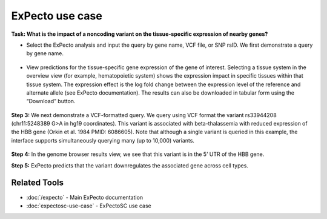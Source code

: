 ================
ExPecto use case
================

**Task: What is the impact of a noncoding variant on the tissue-specific expression of nearby genes?**


* Select the ExPecto analysis and input the query by gene name, VCF file, or SNP rsID. We first demonstrate a query by gene name.

.. figure:: ../img/use-cases/expecto-1.png
   :align: center
   :width: 600px


* View predictions for the tissue-specific gene expression of the gene of interest. Selecting a tissue system in the overview view (for example, hematopoietic system) shows the expression impact in specific tissues within that tissue system. The expression effect is the log fold change between the expression level of the reference and alternate allele (see ExPecto documentation). The results can also be downloaded in tabular form using the “Download” button.

.. figure:: ../img/use-cases/expecto-2.png
   :align: center
   :width: 600px

.. figure:: ../img/use-cases/expecto-3.png
   :align: center
   :width: 600px

**Step 3:** We next demonstrate a VCF-formatted query. We query using VCF format the variant rs33944208 (chr11:5248389 G>A in hg19 coordinates). This variant is associated with beta-thalassemia with reduced expression of the HBB gene (Orkin et al. 1984 PMID: 6086605). Note that although a single variant is queried in this example, the interface supports simultaneously querying many (up to 10,000) variants.

.. figure:: ../img/use-cases/expecto-4.png
   :align: center
   :width: 600px

.. figure:: ../img/use-cases/expecto-5.png
   :align: center
   :width: 600px

**Step 4:** In the genome browser results view, we see that this variant is in the 5’ UTR of the HBB gene.

**Step 5:** ExPecto predicts that the variant downregulates the associated gene across cell types.

.. figure:: ../img/use-cases/expecto-6.png
   :align: center
   :width: 600px

Related Tools
-------------

* :doc:`/expecto` - Main ExPecto documentation
* :doc:`expectosc-use-case` - ExPectoSC use case
